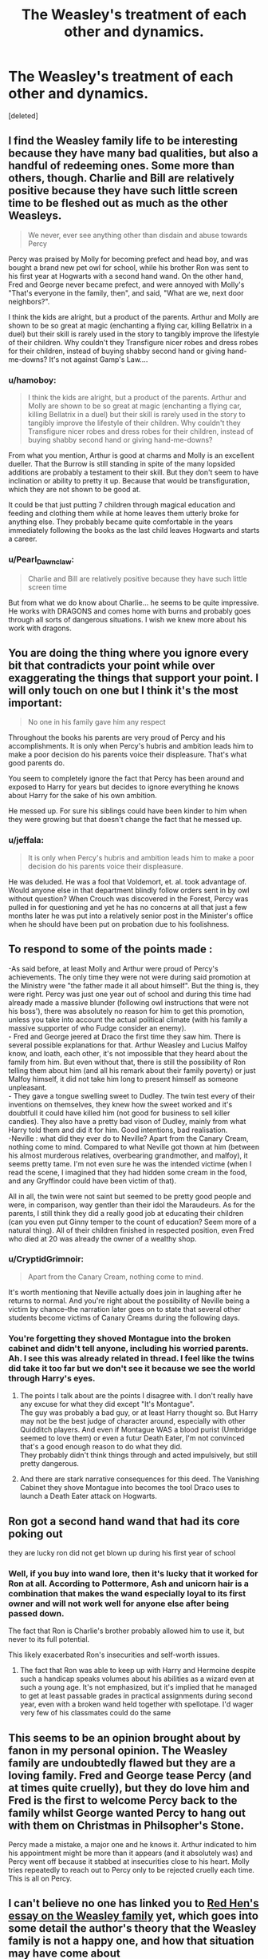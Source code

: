 #+TITLE: The Weasley's treatment of each other and dynamics.

* The Weasley's treatment of each other and dynamics.
:PROPERTIES:
:Score: 78
:DateUnix: 1555014084.0
:DateShort: 2019-Apr-12
:FlairText: Discussion
:END:
[deleted]


** I find the Weasley family life to be interesting because they have many bad qualities, but also a handful of redeeming ones. Some more than others, though. Charlie and Bill are relatively positive because they have such little screen time to be fleshed out as much as the other Weasleys.

#+begin_quote
  We never, ever see anything other than disdain and abuse towards Percy
#+end_quote

Percy was praised by Molly for becoming prefect and head boy, and was bought a brand new pet owl for school, while his brother Ron was sent to his first year at Hogwarts with a second hand wand. On the other hand, Fred and George never became prefect, and were annoyed with Molly's "That's everyone in the family, then", and said, "What are we, next door neighbors?".

I think the kids are alright, but a product of the parents. Arthur and Molly are shown to be so great at magic (enchanting a flying car, killing Bellatrix in a duel) but their skill is rarely used in the story to tangibly improve the lifestyle of their children. Why couldn't they Transfigure nicer robes and dress robes for their children, instead of buying shabby second hand or giving hand-me-downs? It's not against Gamp's Law....
:PROPERTIES:
:Author: 4ecks
:Score: 34
:DateUnix: 1555015478.0
:DateShort: 2019-Apr-12
:END:

*** u/hamoboy:
#+begin_quote
  I think the kids are alright, but a product of the parents. Arthur and Molly are shown to be so great at magic (enchanting a flying car, killing Bellatrix in a duel) but their skill is rarely used in the story to tangibly improve the lifestyle of their children. Why couldn't they Transfigure nicer robes and dress robes for their children, instead of buying shabby second hand or giving hand-me-downs?
#+end_quote

From what you mention, Arthur is good at charms and Molly is an excellent dueller. That the Burrow is still standing in spite of the many lopsided additions are probably a testament to their skill. But they don't seem to have inclination or ability to pretty it up. Because that would be transfiguration, which they are not shown to be good at.

It could be that just putting 7 children through magical education and feeding and clothing them while at home leaves them utterly broke for anything else. They probably became quite comfortable in the years immediately following the books as the last child leaves Hogwarts and starts a career.
:PROPERTIES:
:Author: hamoboy
:Score: 25
:DateUnix: 1555016964.0
:DateShort: 2019-Apr-12
:END:


*** u/Pearl_Dawnclaw:
#+begin_quote
  Charlie and Bill are relatively positive because they have such little screen time
#+end_quote

But from what we do know about Charlie... he seems to be quite impressive. He works with DRAGONS and comes home with burns and probably goes through all sorts of dangerous situations. I wish we knew more about his work with dragons.
:PROPERTIES:
:Author: Pearl_Dawnclaw
:Score: 9
:DateUnix: 1555029992.0
:DateShort: 2019-Apr-12
:END:


** You are doing the thing where you ignore every bit that contradicts your point while over exaggerating the things that support your point. I will only touch on one but I think it's the most important:

#+begin_quote
  No one in his family gave him any respect
#+end_quote

Throughout the books his parents are very proud of Percy and his accomplishments. It is only when Percy's hubris and ambition leads him to make a poor decision do his parents voice their displeasure. That's what good parents do.

You seem to completely ignore the fact that Percy has been around and exposed to Harry for years but decides to ignore everything he knows about Harry for the sake of his own ambition.

He messed up. For sure his siblings could have been kinder to him when they were growing but that doesn't change the fact that he messed up.
:PROPERTIES:
:Author: PetrificusSomewhatus
:Score: 68
:DateUnix: 1555015437.0
:DateShort: 2019-Apr-12
:END:

*** u/jeffala:
#+begin_quote
  It is only when Percy's hubris and ambition leads him to make a poor decision do his parents voice their displeasure.
#+end_quote

He was deluded. He was a fool that Voldemort, et. al. took advantage of. Would anyone else in that department blindly follow orders sent in by owl without question? When Crouch was discovered in the Forest, Percy was pulled in for questioning and yet he has no concerns at all that just a few months later he was put into a relatively senior post in the Minister's office when he should have been put on probation due to his foolishness.
:PROPERTIES:
:Author: jeffala
:Score: 30
:DateUnix: 1555016584.0
:DateShort: 2019-Apr-12
:END:


** To respond to some of the points made :

-As said before, at least Molly and Arthur were proud of Percy's achievements. The only time they were not were during said promotion at the Ministry were "the father made it all about himself". But the thing is, they were right. Percy was just one year out of school and during this time had already made a massive blunder (following owl instructions that were not his boss'), there was absolutely no reason for him to get this promotion, unless you take into account the actual political climate (with his family a massive supporter of who Fudge consider an enemy).\\
- Fred and George jeered at Draco the first time they saw him. There is several possible explanations for that. Arthur Weasley and Lucius Malfoy know, and loath, each other, it's not impossible that they heard about the family from him. But even without that, there is still the possibility of Ron telling them about him (and all his remark about their family poverty) or just Malfoy himself, it did not take him long to present himself as someone unpleasant.\\
- They gave a tongue swelling sweet to Dudley. The twin test every of their inventions on themselves, they knew how the sweet worked and it's doubtfull it could have killed him (not good for business to sell killer candies). They also have a pretty bad vison of Dudley, mainly from what Harry told them and did it for him. Good intentions, bad realisation.\\
-Neville : what did they ever do to Neville? Apart from the Canary Cream, nothing come to mind. Compared to what Neville got thown at him (between his almost murderous relatives, overbearing grandmother, and malfoy), it seems pretty tame. I'm not even sure he was the intended victime (when I read the scene, I imagined that they had hidden some cream in the food, and any Gryffindor could have been victim of that).

All in all, the twin were not saint but seemed to be pretty good people and were, in comparison, way gentler than their idol the Maraudeurs. As for the parents, I still think they did a really good job at educating their children (can you even put Ginny temper to the count of education? Seem more of a natural thing). All of their children finished in respected position, even Fred who died at 20 was already the owner of a wealthy shop.
:PROPERTIES:
:Author: PlusMortgage
:Score: 30
:DateUnix: 1555019885.0
:DateShort: 2019-Apr-12
:END:

*** u/CryptidGrimnoir:
#+begin_quote
  Apart from the Canary Cream, nothing come to mind.
#+end_quote

It's worth mentioning that Neville actually does join in laughing after he returns to normal. And you're right about the possibility of Neville being a victim by chance--the narration later goes on to state that several other students become victims of Canary Creams during the following days.
:PROPERTIES:
:Author: CryptidGrimnoir
:Score: 26
:DateUnix: 1555024252.0
:DateShort: 2019-Apr-12
:END:


*** You're forgetting they shoved Montague into the broken cabinet and didn't tell anyone, including his worried parents. Ah. I see this was already related in thread. I feel like the twins did take it too far but we don't see it because we see the world through Harry's eyes.
:PROPERTIES:
:Author: zombieqatz
:Score: 12
:DateUnix: 1555038569.0
:DateShort: 2019-Apr-12
:END:

**** The points I talk about are the points I disagree with. I don't really have any excuse for what they did except "It's Montague".\\
The guy was probably a bad guy, or at least Harry thought so. But Harry may not be the best judge of character around, especially with other Quidditch players. And even if Montague WAS a blood purist (Umbridge seemed to love them) or even a futur Death Eater, I'm not convinced that's a good enough reason to do what they did.\\
They probably didn't think things through and acted impulsively, but still pretty dangerous.
:PROPERTIES:
:Author: PlusMortgage
:Score: 6
:DateUnix: 1555061058.0
:DateShort: 2019-Apr-12
:END:


**** And there are stark narrative consequences for this deed. The Vanishing Cabinet they shove Montague into becomes the tool Draco uses to launch a Death Eater attack on Hogwarts.
:PROPERTIES:
:Author: hamoboy
:Score: 11
:DateUnix: 1555039640.0
:DateShort: 2019-Apr-12
:END:


** Ron got a second hand wand that had its core poking out

they are lucky ron did not get blown up during his first year of school
:PROPERTIES:
:Author: CommanderL3
:Score: 9
:DateUnix: 1555017670.0
:DateShort: 2019-Apr-12
:END:

*** Well, if you buy into wand lore, then it's lucky that it worked for Ron at all. According to Pottermore, Ash and unicorn hair is a combination that makes the wand especially loyal to its first owner and will not work well for anyone else after being passed down.

The fact that Ron is Charlie's brother probably allowed him to use it, but never to its full potential.

This likely exacerbated Ron's insecurities and self-worth issues.
:PROPERTIES:
:Author: SecretAgendaMan
:Score: 11
:DateUnix: 1555027750.0
:DateShort: 2019-Apr-12
:END:

**** The fact that Ron was able to keep up with Harry and Hermoine despite such a handicap speaks volumes about his abilities as a wizard even at such a young age. It's not emphasized, but it's implied that he managed to get at least passable grades in practical assignments during second year, even with a broken wand held together with spellotape. I'd wager very few of his classmates could do the same
:PROPERTIES:
:Author: 1-1-19MemeBrigade
:Score: 4
:DateUnix: 1555093589.0
:DateShort: 2019-Apr-12
:END:


** This seems to be an opinion brought about by fanon in my personal opinion. The Weasley family are undoubtedly flawed but they are a loving family. Fred and George tease Percy (and at times quite cruelly), but they do love him and Fred is the first to welcome Percy back to the family whilst George wanted Percy to hang out with them on Christmas in Philsopher's Stone.

Percy made a mistake, a major one and he knows it. Arthur indicated to him his appointment might be more than it appears (and it absolutely was) and Percy went off because it stabbed at insecurities close to his heart. Molly tries repeatedly to reach out to Percy only to be rejected cruelly each time. This is all on Percy.
:PROPERTIES:
:Author: elizabnthe
:Score: 16
:DateUnix: 1555024224.0
:DateShort: 2019-Apr-12
:END:


** I can't believe no one has linked you to [[http://www.redhen-publications.com/weasleys.html][Red Hen's essay on the Weasley family]] yet, which goes into some detail the author's theory that the Weasley family is not a happy one, and how that situation may have come about
:PROPERTIES:
:Author: ligirl
:Score: 13
:DateUnix: 1555031330.0
:DateShort: 2019-Apr-12
:END:

*** That's a great read.
:PROPERTIES:
:Author: TheBlueSully
:Score: 2
:DateUnix: 1555044009.0
:DateShort: 2019-Apr-12
:END:

**** Red Hen has dozens of essays on Harry Potter and they're almost all really good reads and interesting perspectives. I don't agree with all of them, but even the ones I disagree with present new ways of looking at canon. If you have some time, I highly recommend checking out the other other essays linked in the sidebar
:PROPERTIES:
:Author: ligirl
:Score: 5
:DateUnix: 1555048327.0
:DateShort: 2019-Apr-12
:END:

***** u/360Saturn:
#+begin_quote
  Evidently a lot of fans, particularly younger ones, just cannot wrap their minds around the possibility that there are major downsides to the underlying character of “Gryffindor”, and that, in fact, all Gryffindors are not, by definition, glorious --- despite ample examples in canon to the contrary.
#+end_quote

I feel like this excerpt is increasingly relevant on [[/r/harrypotter][r/harrypotter]], and sometimes on this sub too!
:PROPERTIES:
:Author: 360Saturn
:Score: 2
:DateUnix: 1555123367.0
:DateShort: 2019-Apr-13
:END:


*** Loved the Weasleys to death, but I see some facts in this analysis. Well written.
:PROPERTIES:
:Author: HoldthisL_28-3
:Score: 0
:DateUnix: 1555111523.0
:DateShort: 2019-Apr-13
:END:


** I agree with most of the post, and think you did a great job here. I just wanted to note that:\\
- the Weasleys probably know the Malfoy and their heir. When the twins first met Draco, they may already have noticed how much of a pompous git he was.\\
- Percy Weasley is mistreated by his family but I don't think (I have no example rn and no way to check it) he was always bullied or anything: in some families, the quiet and calm kid is looked down by the "cooler and active" one. However, I agree upon the motivation of his entry in the Ministry. - Psychologically, all the characters are at least a bit flawed. Arthur and Molly aren't bad parents, even though Molly is often protective and Arthur disconnected from the reality. I think your reflexion was greatly leaded. Feel free to correct my English
:PROPERTIES:
:Author: C8H5NO2
:Score: 5
:DateUnix: 1555015941.0
:DateShort: 2019-Apr-12
:END:

*** Agreed. Not to mention, isn't it said that the Malfoy men have really similar features? Draco looked just like Lucius and Scorp looked just like Dracp
:PROPERTIES:
:Author: BioWaitForIt
:Score: 3
:DateUnix: 1555029140.0
:DateShort: 2019-Apr-12
:END:


** Welcome onboard the 'Weasley twins were bullies' train. I'm really glad more people see that they were not good people.
:PROPERTIES:
:Score: 6
:DateUnix: 1555016197.0
:DateShort: 2019-Apr-12
:END:

*** The whole bit about the Vanishing Cabinet horrified me and it's what tipped me over the edge. Granted, it was necessary for the plot. If Montague hadn't been shoved into the Cabinet and if he hadn't talked about what happened to him and Draco never heard about it, than JK would've needed to figure out another way for Draco to let Death Eaters into Hogwarts.

Harry and Ron also refused Hermione's suggestion to tell Pomfrey what they know in case it might help her heal him. That makes five people whose character was compromised over a decision to endanger the safety and unwittingly, life, of a fellow classmate. The twins would've left him there come what may. It just soured me towards Fred and George. I like them still but the pranking thing lost its charm then and there and I started thinking about what a thin line they walk and what lines they've crossed. Then again, adventure story in a magical boarding school. It was never meant to go that deep, the purpose was to further the plot. It does that very well and I never lingered much on these thoughts on my first few read throughs. I was completely immersed in the story, devouring the words and getting swept away on gales of mystery, speculation and excitement.
:PROPERTIES:
:Author: decursus
:Score: 10
:DateUnix: 1555023020.0
:DateShort: 2019-Apr-12
:END:

**** For me, it was when the twins locked Percy in a tomb. That was fucking cruel in a level of 'sent after a werewolf'. The twins are often shown to be uncaring of the consequences of their actions as long as they get a laugh out of it.
:PROPERTIES:
:Author: JaimeJabs
:Score: 4
:DateUnix: 1555074782.0
:DateShort: 2019-Apr-12
:END:


**** By joining Umbridge as part of her inquisatorial squad, I view these Slytherins as having willingly chosen sides in a war, and don't feel bad at all that some of them encountered terrible consequences. Hermione feeling so worried is typical of her, as she frets at others' violence while feeling her own is perfectly justified.

Umbridge was literally torturing children and spreading a xenophobic, genocidal agenda throughout a school. She should have gotten much worse than she did, and so should most of her little student followers.
:PROPERTIES:
:Author: hamoboy
:Score: 2
:DateUnix: 1555040096.0
:DateShort: 2019-Apr-12
:END:

***** wtf, kids follow a government official, who is probably backed by their parents, and you say you don't care about what happens to them.
:PROPERTIES:
:Author: MangyCarrot
:Score: 1
:DateUnix: 1555179028.0
:DateShort: 2019-Apr-13
:END:


** Bill and Charlie are normal cos they escaped thier parents clutches and went to other countries to work
:PROPERTIES:
:Author: Gammasensei87
:Score: 1
:DateUnix: 1555060748.0
:DateShort: 2019-Apr-12
:END:


** I made a similar post two weeks ago. I was also dismayed by the lack of positive interaction amongst the Weasley kids. They all have good character moments (especially with Harry), but their interactions with each other are almost always negative.

I must disagree about Arthur and Molly though. I think they're good parents. The kids got some issues, but all of them are good people (even Percy). The entire family fights in the final battle from the parents all the down to their youngest child. To me, that speaks to good morals planted by parenting.
:PROPERTIES:
:Score: 0
:DateUnix: 1555031852.0
:DateShort: 2019-Apr-12
:END:

*** Kinda. I think it's worth noting that the kids all spend more time at school then they ever did at home.
:PROPERTIES:
:Author: TheBlueSully
:Score: 0
:DateUnix: 1555039705.0
:DateShort: 2019-Apr-12
:END:
